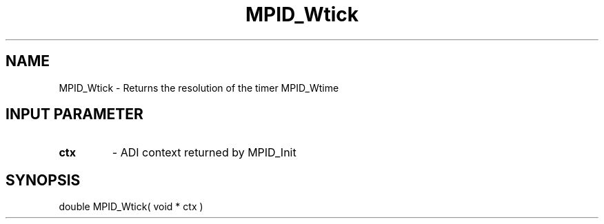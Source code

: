 .TH MPID_Wtick 5 "10/10/1994" " " "ADI"
.SH NAME
MPID_Wtick \- Returns the resolution of the timer MPID_Wtime

.SH INPUT PARAMETER
.PD 0
.TP
.B ctx 
- ADI context returned by MPID_Init
.PD 1

.SH SYNOPSIS
.nf
double MPID_Wtick( void * ctx )
.fi

